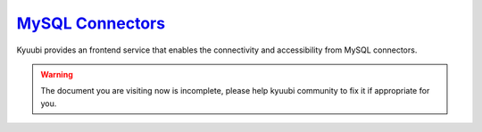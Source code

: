 .. Licensed to the Apache Software Foundation (ASF) under one or more
   contributor license agreements.  See the NOTICE file distributed with
   this work for additional information regarding copyright ownership.
   The ASF licenses this file to You under the Apache License, Version 2.0
   (the "License"); you may not use this file except in compliance with
   the License.  You may obtain a copy of the License at

..    http://www.apache.org/licenses/LICENSE-2.0

.. Unless required by applicable law or agreed to in writing, software
   distributed under the License is distributed on an "AS IS" BASIS,
   WITHOUT WARRANTIES OR CONDITIONS OF ANY KIND, either express or implied.
   See the License for the specific language governing permissions and
   limitations under the License.


`MySQL Connectors`_
===================

.. versionadded:: 1.4.0

Kyuubi provides an frontend service that enables the connectivity and accessibility from MySQL connectors.

.. warning:: The document you are visiting now is incomplete, please help kyuubi community to fix it if appropriate for you.

.. _MySQL Connectors: https://www.mysql.com/products/connector/
